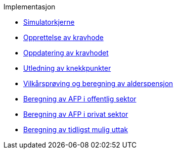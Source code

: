 .Implementasjon
*** xref:simulatorkjerne.adoc[Simulatorkjerne]
*** xref:opprett-kravhode.adoc[Opprettelse av kravhode]
*** xref:oppdater-kravhode.adoc[Oppdatering av kravhodet]
*** xref:knekkpunkter.adoc[Utledning av knekkpunkter]
*** xref:vilkårsprøv-beregn.adoc[Vilkårsprøving og beregning av alderspensjon]
*** xref:offentlig-afp.adoc[Beregning av AFP i offentlig sektor]
*** xref:privat-afp.adoc[Beregning av AFP i privat sektor]
*** xref:uttak.adoc[Beregning av tidligst mulig uttak]
